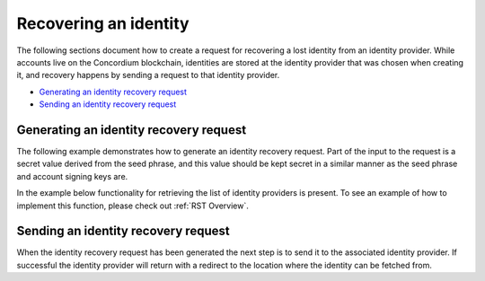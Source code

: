 
.. _wallet-sdk-identity-recovery:

======================
Recovering an identity
======================

The following sections document how to create a request for recovering a lost identity from an identity provider. While accounts live on the Concordium blockchain, identities are stored at the identity provider that was chosen when creating it, and recovery happens by sending a request to that identity provider.

* `Generating an identity recovery request`_
* `Sending an identity recovery request`_

+++++++++++++++++++++++++++++++++++++++
Generating an identity recovery request
+++++++++++++++++++++++++++++++++++++++

The following example demonstrates how to generate an identity recovery request. Part of the input to the request is a secret value derived from the seed phrase, and this value should be kept secret in a similar manner as the seed phrase and account signing keys are.

In the example below functionality for retrieving the list of identity providers is present. To see an example of how to implement this function, please check out :ref:`RST Overview`.

.. tabs::

    .. tab::

        TypeScript (Web)

        .. code-block:: javascript

            import {
                ConcordiumGRPCWebClient,
                ConcordiumHdWallet,
                createIdentityRecoveryRequestWithKeys,
                IdentityProvider,
                IdentityRecoveryRequestWithKeysInput,
            } from '@concordium/web-sdk';

            // The identity provider to attempt to recover an identity from. Here we simply select the first available, but
            // in a recovery process a wallet would usually loop through all possible options.
            const identityProvider: IdentityProvider = getIdentityProviders(walletProxyTestnetBaseUrl)[0];

            const seedPhrase = 'fence tongue sell large master side flock bronze ice accident what humble bring heart swear record valley party jar caution horn cushion endorse position';
            const network = 'Testnet'; // Or mainnet, if working on mainnet.
            const wallet = ConcordiumHdWallet.fromSeedPhrase(seedPhrase, network);

            const idCredSec = wallet.getIdCredSec(identityProvider.ipInfo.ipIdentity, identityIndex).toString('hex');

            const client = new ConcordiumGRPCWebClient(nodeAddress, nodePort);
            const cryptographicParameters = await client.getCryptographicParameters();

            const recoveryRequestInput: IdentityRecoveryRequestWithKeysInput = {
                idCredSec,
                ipInfo: identityProvider.ipInfo,
                globalContext: cryptographicParameters,
                timestamp: Math.floor(Date.now() / 1000),
            };

            const recoveryRequest: IdRecoveryRequest = createIdentityRecoveryRequestWithKeys(recoveryRequestInput);

    .. tab::

        Kotlin (Android)

        TODO Write the Kotlin example.

    .. tab::

        Swift (iOS)

        The Swift SDK for iOS is still in development.

++++++++++++++++++++++++++++++++++++
Sending an identity recovery request
++++++++++++++++++++++++++++++++++++

When the identity recovery request has been generated the next step is to send it to the associated identity provider. If successful the identity provider will return with a redirect to the location where the identity can be fetched from.

.. tabs::

    .. tab::

        TypeScript (Web)

        .. code-block:: javascript

            import {
                IdentityObjectV1,
                IdRecoveryRequest,
                Versioned
            } from '@concordium/web-sdk';

            // This identity provider must be identical to the one used to generate the identity
            // receovery request, otherwise the request will fail.
            const identityProvider: IdentityProviderWithMetadata = ...;

            // See how to generate in the previous section.
            const recoveryRequest: IdRecoveryRequest = ...;

            const searchParams = new URLSearchParams({
                state: JSON.stringify({ idRecoveryRequest: recoveryRequest }),
            });
            const url = `${identityProvider.metadata.recoveryStart}?${searchParams.toString()}`;
            const response = await fetch(url);

            if (!response.ok) {
                throw new Error((await response.json()).message);
            }

            const identityResponse = await fetch(url);
            if (identityResponse.ok) {
                const versionedIdentity: Versioned<IdentityObjectV1> = await response.json();

                // The identity object has been successfully recovered.
                const identity: IdentityObjectV1 = versionedIdentity.value;
            }

    .. tab::

        Kotlin (Android)

        TODO Write the Kotlin example.

    .. tab::

        Swift (iOS)

        The Swift SDK for iOS is still in development.
